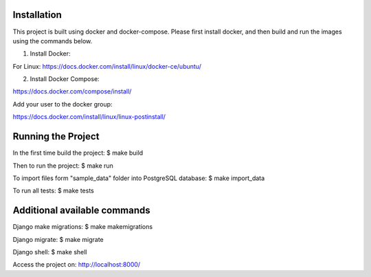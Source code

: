 Installation
============

This project is built using docker and docker-compose. Please first install docker, and then build and run the images using the commands below. 

1) Install Docker:

For Linux: https://docs.docker.com/install/linux/docker-ce/ubuntu/

2) Install Docker Compose:

https://docs.docker.com/compose/install/

Add your user to the docker group:

https://docs.docker.com/install/linux/linux-postinstall/


Running the Project
===================

In the first time build the project:
$ make build

Then to run the project:
$ make run

To import files form "sample_data" folder into PostgreSQL database:
$ make import_data

To run all tests:
$ make tests

Additional available commands
=============================

Django make migrations:
$ make makemigrations

Django migrate:
$ make migrate

Django shell:
$ make shell

Access the project on: http://localhost:8000/